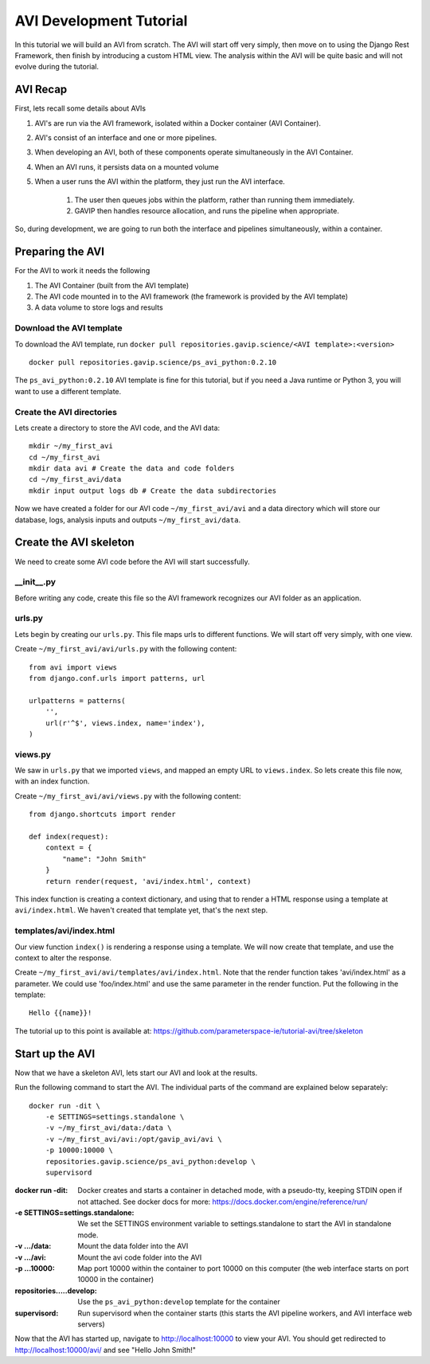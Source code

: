 .. _reference-tutorial:

=========================
AVI Development Tutorial
=========================

In this tutorial we will build an AVI from scratch. 
The AVI will start off very simply, then move on to using the Django Rest Framework, then finish by introducing a custom HTML view.
The analysis within the AVI will be quite basic and will not evolve during the tutorial.

---------
AVI Recap
---------

First, lets recall some details about AVIs

#. AVI's are run via the AVI framework, isolated within a Docker container (AVI Container). 
#. AVI's consist of an interface and one or more pipelines.
#. When developing an AVI, both of these components operate simultaneously in the AVI Container.
#. When an AVI runs, it persists data on a mounted volume 
#. When a user runs the AVI within the platform, they just run the AVI interface.
    
    #. The user then queues jobs within the platform, rather than running them immediately.
    #. GAVIP then handles resource allocation, and runs the pipeline when appropriate.

So, during development, we are going to run both the interface and pipelines simultaneously, within a container.

-----------------
Preparing the AVI
-----------------

For the AVI to work it needs the following

#. The AVI Container (built from the AVI template)
#. The AVI code mounted in to the AVI framework (the framework is provided by the AVI template)
#. A data volume to store logs and results

Download the AVI template
^^^^^^^^^^^^^^^^^^^^^^^^^

To download the AVI template, run ``docker pull repositories.gavip.science/<AVI template>:<version>`` ::

    docker pull repositories.gavip.science/ps_avi_python:0.2.10

The ``ps_avi_python:0.2.10`` AVI template is fine for this tutorial, but if you need a Java runtime or Python 3, you will want to use a different template.

Create the AVI directories
^^^^^^^^^^^^^^^^^^^^^^^^^^

Lets create a directory to store the AVI code, and the AVI data::

    mkdir ~/my_first_avi
    cd ~/my_first_avi
    mkdir data avi # Create the data and code folders
    cd ~/my_first_avi/data
    mkdir input output logs db # Create the data subdirectories

Now we have created a folder for our AVI code ``~/my_first_avi/avi`` and a data directory which will store our database, logs, analysis inputs and outputs ``~/my_first_avi/data``.

-----------------------
Create the AVI skeleton
-----------------------

We need to create some AVI code before the AVI will start successfully.

__init__.py
^^^^^^^^^^^^^^^^^^^^^^^^

Before writing any code, create this file so the AVI framework recognizes our AVI folder as an application.

urls.py
^^^^^^^^^^^^^^^^^^^^^^^^

Lets begin by creating our ``urls.py``. This file maps urls to different functions. 
We will start off very simply, with one view.

Create ``~/my_first_avi/avi/urls.py`` with the following content::

    from avi import views
    from django.conf.urls import patterns, url

    urlpatterns = patterns(
        '',
        url(r'^$', views.index, name='index'),
    )

views.py
^^^^^^^^^^^^^^^^^^^^^^^^

We saw in ``urls.py`` that we imported ``views``, and mapped an empty URL to ``views.index``. 
So lets create this file now, with an index function.

Create ``~/my_first_avi/avi/views.py`` with the following content::
    
    from django.shortcuts import render

    def index(request):
        context = {
            "name": "John Smith"
        }
        return render(request, 'avi/index.html', context)

This index function is creating a context dictionary, and using that to render a HTML response using a template at ``avi/index.html``. We haven't created that template yet, that's the next step.

templates/avi/index.html
^^^^^^^^^^^^^^^^^^^^^^^^

Our view function ``index()`` is rendering a response using a template. We will now create that template, and use the context to alter the response.

Create ``~/my_first_avi/avi/templates/avi/index.html``. Note that the render function takes 'avi/index.html' as a parameter. We could use 'foo/index.html' and use the same parameter in the render function. Put the following in the template::

    Hello {{name}}!


The tutorial up to this point is available at: https://github.com/parameterspace-ie/tutorial-avi/tree/skeleton

-------------------
Start up the AVI
-------------------

Now that we have a skeleton AVI, lets start our AVI and look at the results.

Run the following command to start the AVI. The individual parts of the command are explained below separately::

    docker run -dit \
        -e SETTINGS=settings.standalone \
        -v ~/my_first_avi/data:/data \
        -v ~/my_first_avi/avi:/opt/gavip_avi/avi \
        -p 10000:10000 \
        repositories.gavip.science/ps_avi_python:develop \
        supervisord

:docker run -dit: Docker creates and starts a container in detached mode, with a pseudo-tty, keeping STDIN open if not attached. See docker docs for more: https://docs.docker.com/engine/reference/run/ 
:-e SETTINGS=settings.standalone: We set the SETTINGS environment variable to settings.standalone to start the AVI in standalone mode.
:-v .../data: Mount the data folder into the AVI
:-v .../avi: Mount the avi code folder into the AVI
:-p ...10000: Map port 10000 within the container to port 10000 on this computer (the web interface starts on port 10000 in the container)
:repositories.....develop: Use the ``ps_avi_python:develop`` template for the container
:supervisord: Run supervisord when the container starts (this starts the AVI pipeline workers, and AVI interface web servers)

Now that the AVI has started up, navigate to http://localhost:10000 to view your AVI.
You should get redirected to http://localhost:10000/avi/ and see "Hello John Smith!"

